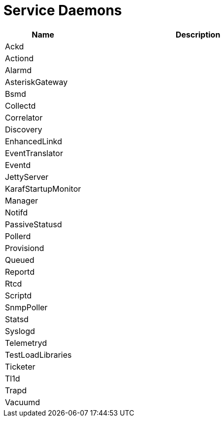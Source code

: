 [[ga-daemons]]
= Service Daemons

[options="header"]
[cols="1,3"]
|===
| Name | Description
| Ackd |
| Actiond |
| Alarmd |
| AsteriskGateway |
| Bsmd |
| Collectd |
| Correlator |
| Discovery |
| EnhancedLinkd |
| EventTranslator |
| Eventd |
| JettyServer |
| KarafStartupMonitor |
| Manager |
| Notifd |
| PassiveStatusd |
| Pollerd |
| Provisiond |
| Queued |
| Reportd |
| Rtcd |
| Scriptd |
| SnmpPoller |
| Statsd |
| Syslogd |
| Telemetryd |
| TestLoadLibraries |
| Ticketer |
| Tl1d |
| Trapd |
| Vacuumd |
|===


